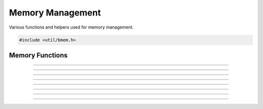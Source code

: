 Memory Management
=================

Various functions and helpers used for memory management.

.. code:: cpp

   #include <util/bmem.h>


Memory Functions
----------------

.. function:: void *bmalloc(size_t size)

   Allocates memory and increases the memory leak counter.

---------------------

.. function:: void *brealloc(void *ptr, size_t size)

   Reallocates memory.  Use only with memory that's been allocated by
   :c:func:`bmalloc()`.

---------------------

.. function:: void bfree(void *ptr)

   Frees memory allocated with :c:func:`bmalloc()`.

---------------------

.. function:: long bnum_allocs(void)

   Returns current number of active allocations.

---------------------

.. function:: void *bmemdup(const void *ptr, size_t size)

   Duplicates memory.

---------------------

.. function:: void *bmemdup_ext(const void *ptr,
                                size_t src_size,
                                size_t tgt_size)

   Duplicates src_size memory into a tgt_size target, NULL byte initialized.
   This can be used to duplicate strings that have no guaranteed NULL-byte
   termination into a target with guaranteed NULL-byte termination.

---------------------

.. function:: void *bzalloc(size_t size)

   Inline function that allocates zeroed memory.

---------------------

.. function:: char *bstrdup_n(const char *str, size_t n)
              wchar_t *bwstrdup_n(const wchar_t *str, size_t n)

   Duplicates a string of *n* bytes and automatically zero-terminates
   it.

---------------------

.. function:: char *bstrdup(const char *str)
              wchar_t *bwstrdup(const wchar_t *str)

   Duplicates a string.
